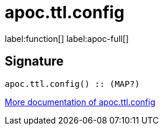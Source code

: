 ////
This file is generated by DocsTest, so don't change it!
////

= apoc.ttl.config
:page-custom-canonical: https://neo4j.com/labs/apoc/5/overview/apoc.ttl/apoc.ttl.config/
:description: This section contains reference documentation for the apoc.ttl.config function.

label:function[] label:apoc-full[]

== Signature

[source]
----
apoc.ttl.config() :: (MAP?)
----

xref::graph-updates/ttl.adoc[More documentation of apoc.ttl.config,role=more information]

